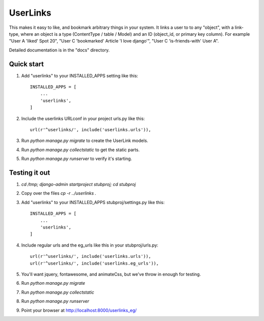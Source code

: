=========
UserLinks
=========

This makes it easy to like, and bookmark arbitrary things in your
system. It links a user to to any "object", with a link-type, where an
object is a type (ContentType / table / Model) and an ID (object_id,
or primary key column).  For example "User A 'liked' Spot 20", "User C
'bookmarked' Article 'I love django'", "User C 'is-friends-with' User
A".

Detailed documentation is in the "docs" directory.

Quick start
-----------

1. Add "userlinks" to your INSTALLED_APPS setting like this::

    INSTALLED_APPS = [
        ...
        'userlinks',
    ]

2. Include the userlinks URLconf in your project urls.py like this::

    url(r'^userlinks/', include('userlinks.urls')),

3. Run `python manage.py migrate` to create the UserLink models.

4. Run `python manage.py collectstatic` to get the static parts.

5. Run `python manage.py runserver` to verify it's starting.


Testing it out
-----------

1. `cd /tmp; django-admin startproject stubproj; cd stubproj`

2. Copy over the files `cp -r ../userlinks .`

3. Add "userlinks" to your INSTALLED_APPS stubproj/settings.py like this::

    INSTALLED_APPS = [
        ...
        'userlinks',
    ]

4. Include regular urls and the eg_urls like this in your stubproj/urls.py::

    url(r'^userlinks/', include('userlinks.urls')),
    url(r'^userlinks/', include('userlinks.eg_urls')),

5. You'll want jquery, fontawesome, and animateCss, but we've throw in enough for testing.

6. Run `python manage.py migrate`

7. Run `python manage.py collectstatic`

8. Run `python manage.py runserver`

9. Point your browser at http://localhost:8000/userlinks_eg/


